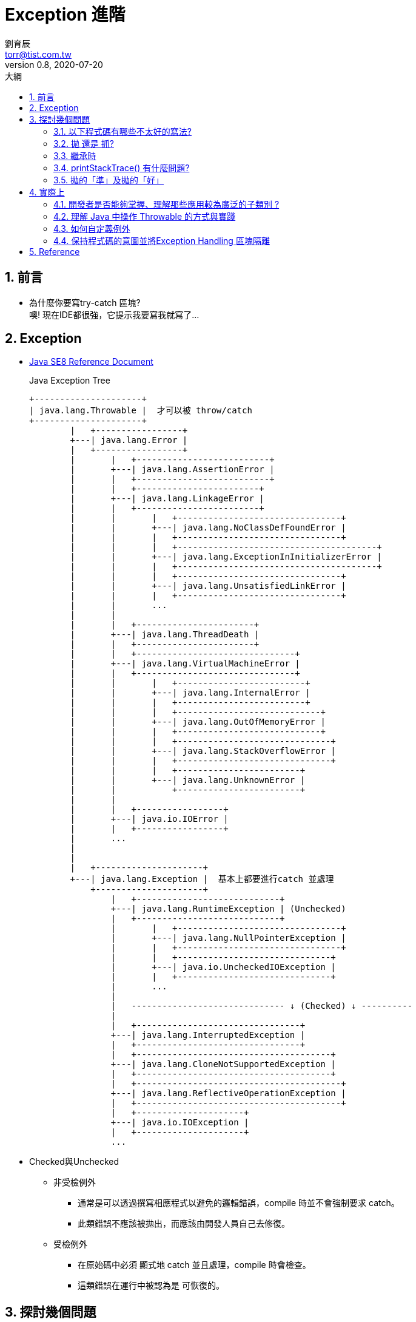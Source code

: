 = Exception 進階
劉育辰 <torr@tist.com.tw>
v0.8, 2020-07-20
:experimental:
:icons: font
:sectnums:
:toc: left
:toc-title: 大綱
:sectanchors:

== 前言

* 為什麼你要寫try-catch 區塊? +
[.line-through .small]#噢! 現在IDE都很強，它提示我要寫我就寫了...#


== Exception
* link:https://docs.oracle.com/javase/8/docs/api/index.html?overview-summary.html[Java SE8 Reference Document]
+
.Java Exception Tree
[ditaa]
....

+---------------------+ 
| java.lang.Throwable |  才可以被 throw/catch
+---------------------+
        |   +-----------------+
        +---| java.lang.Error | 
        |   +-----------------+
        |       |   +--------------------------+
        |       +---| java.lang.AssertionError |
        |       |   +--------------------------+
        |       |   +------------------------+
        |       +---| java.lang.LinkageError |
        |       |   +------------------------+
        |       |       |   +--------------------------------+
        |       |       +---| java.lang.NoClassDefFoundError |
        |       |       |   +--------------------------------+
        |       |       |   +---------------------------------------+
        |       |       +---| java.lang.ExceptionInInitializerError |
        |       |       |   +---------------------------------------+
        |       |       |   +--------------------------------+
        |       |       +---| java.lang.UnsatisfiedLinkError |
        |       |       |   +--------------------------------+
        |       |       ... 
        |       |       
        |       |   +-----------------------+
        |       +---| java.lang.ThreadDeath |
        |       |   +-----------------------+
        |       |   +-------------------------------+
        |       +---| java.lang.VirtualMachineError |
        |       |   +-------------------------------+
        |       |       |   +-------------------------+
        |       |       +---| java.lang.InternalError |
        |       |       |   +-------------------------+
        |       |       |   +----------------------------+
        |       |       +---| java.lang.OutOfMemoryError |
        |       |       |   +----------------------------+
        |       |       |   +------------------------------+
        |       |       +---| java.lang.StackOverflowError |
        |       |       |   +------------------------------+
        |       |       |   +------------------------+
        |       |       +---| java.lang.UnknownError |
        |       |           +------------------------+
        |       |       
        |       |   +-----------------+
        |       +---| java.io.IOError |
        |       |   +-----------------+
        |       ... 
        |       
        |
        |   +---------------------+
        +---| java.lang.Exception |  基本上都要進行catch 並處理
            +---------------------+
                |   +----------------------------+
                +---| java.lang.RuntimeException | (Unchecked) 
                |   +----------------------------+
                |       |   +--------------------------------+
                |       +---| java.lang.NullPointerException |
                |       |   +--------------------------------+
                |       |   +------------------------------+
                |       +---| java.io.UncheckedIOException |
                |       |   +------------------------------+
                |       ...
                |                                           
                |   ------------------------------ ↓ (Checked) ↓ ----------
                |
                |   +--------------------------------+
                +---| java.lang.InterruptedException |
                |   +--------------------------------+
                |   +--------------------------------------+
                +---| java.lang.CloneNotSupportedException |
                |   +--------------------------------------+
                |   +----------------------------------------+
                +---| java.lang.ReflectiveOperationException |
                |   +----------------------------------------+
                |   +---------------------+
                +---| java.io.IOException |
                |   +---------------------+
                ...
                
....

* Checked與Unchecked
** 非受檢例外
*** 通常是可以透過撰寫相應程式以避免的邏輯錯誤，compile 時並不會強制要求 catch。
*** 此類錯誤不應該被拋出，而應該由開發人員自己去修復。

** 受檢例外
*** 在原始碼中必須 ``顯式``地 catch 並且處理，compile 時會檢查。
*** 這類錯誤在運行中被認為是 ``可恢復的``。

== 探討幾個問題

=== 以下程式碼有哪些不太好的寫法?

* source 
+
[source]
--
try {
  // Execute business logic here ...
  Thread.sleep(1000L);
} catch (Exception ex) {

}
--

* 應該要捕捉特定的例外 +
例如 Thread.sleep() 會拋出的就是 InterruptedException

* 必須要保證程式不會捕捉到不在我們預期範圍內的例外. 

* 絕對不要把例外吞掉!!!

=== 拋 還是 抓?

* 如果方法設計流程中可能引發例外，而你設計時並 ``沒有充足的資訊知道該如何處理`` (例如不知道程式庫會用在什麼環境)，那麼可以拋出例外，讓呼叫方法的客戶端來處理。例如：
+
[source, java]
--
public class FileUtil {
    public static String readFile(String name) throws FileNotFoundException {
        StringBuilder builder = new StringBuilder();
        Scanner scanner = new Scanner(new FileInputStream(name));
        while(scanner.hasNext()) {
            builder.append(scanner.nextLine());
            builder.append('\n');
        }
        return builder.toString();
    }
}
--
+
throws宣告部份，會是API操作介面的一部份，客戶端不用察看原始碼，從API文件上就能直接得知，該方法可能拋出哪些例外。

[IMPORTANT]
--
* 拋出的是受檢例外，表示你認為客戶端有能力且應處理例外，此時必須在方法上使用throws宣告。
* 拋出的是非受檢例外，表示你認為客戶端呼叫方法的時機出錯了，拋出例外是要求客戶端修正這個臭蟲或準備好前置條件，再來呼叫方法。

--

=== 繼承時

* 父類別某個方法宣告throws某些例外，子類別重新定義該方法時可以：
** 不宣告throws任何例外
** 可throws父類別該方法中宣告的某些例外
** 可throws父類別該方法中宣告例外之子類別

* 但是不可以：
** throws父類別方法中未宣告的其它例外
** throws父類別方法中宣告例外之父類別

=== printStackTrace() 有什麼問題?

* Prints this throwable and its backtrace to the standard error stream. 
** standard error 基本上不會是一種好的 output 管道, 因為你很難知道到底會輸出到哪裡去. +
這種問題在分布式系統或是高度容器化的微服務系統中更為明顯. +
發生了例外, 但是又看不到 stack trace, 這就是在為 debug 作業埋雷.

* printStackTrace() 造成伺服器當機

* 不用 printStackTrace() 要怎麼知道錯什麼? 又錯在哪裡?
** 自定例外

=== 拋的「準」及拋的「好」

* 準 — 例外發生時能精準定位到錯誤的行數 +
代表從工程師的角度要能夠準確的 debug 

* 好 — 例外發生時能清楚知道商業邏輯發生什麼事 +
代表的是要能夠知道在整個營運層面發生了什麼事


== 實際上

=== 開發者是否能夠掌握、理解那些應用較為廣泛的子類別 ?
* 例如：我們最常見到的 InputStream，會很自然的聯想到? +
-> IOException

=== 理解 Java 中操作 Throwable 的方式與實踐
* try-catch-finally, throw, throws 等關鍵字運用
* try-with-resources 以及 multiple catch
* 怎麼處理一些典型的情境

=== 如何自定義例外 
* 定義明確的名稱
* 保證提供足夠的訊息，同時也要避免包含敏感資訊
+
[NOTE]
--
Exception是為了異常或者說例外的情況而準備的，不應該在普通的語句中使用。 +
並且Programmer也不該寫出強迫他人在正常流程的語句中使用Exception的API。

--


=== 保持程式碼的意圖並將Exception Handling 區塊隔離 
* 不會到處穿插 try catch/ if else 造成程式碼閱讀上困難


== Reference

* link:https://docs.oracle.com/javase/8/docs/api/index.html?overview-summary.html[Java SE8 Reference Document]
* link:https://medium.com/@clu1022/java%E7%AD%86%E8%A8%98-exception-%E8%88%87-error-dbdf9a9b0909[Java筆記 — Exception 與 Error]
* link:https://openhome.cc/Gossip/Java/Throw.html[要抓還是要拋？ - OpenHome.cc]

* link:https://codertw.com/%E7%A8%8B%E5%BC%8F%E8%AA%9E%E8%A8%80/685389/[Java進階之詳談Exception]

* link:https://medium.com/@neokn/exception-%E6%80%8E%E9%BA%BC%E4%B8%9F%E6%89%8D%E4%B8%9F%E5%BE%97%E6%BA%96-a385bd27ed15[Exception 怎麼丟才丟得準]
* link:https://medium.com/@neokn/how-to-throw-significant-exception-8355861ddd8[Exception 怎麼丟才丟得好]
